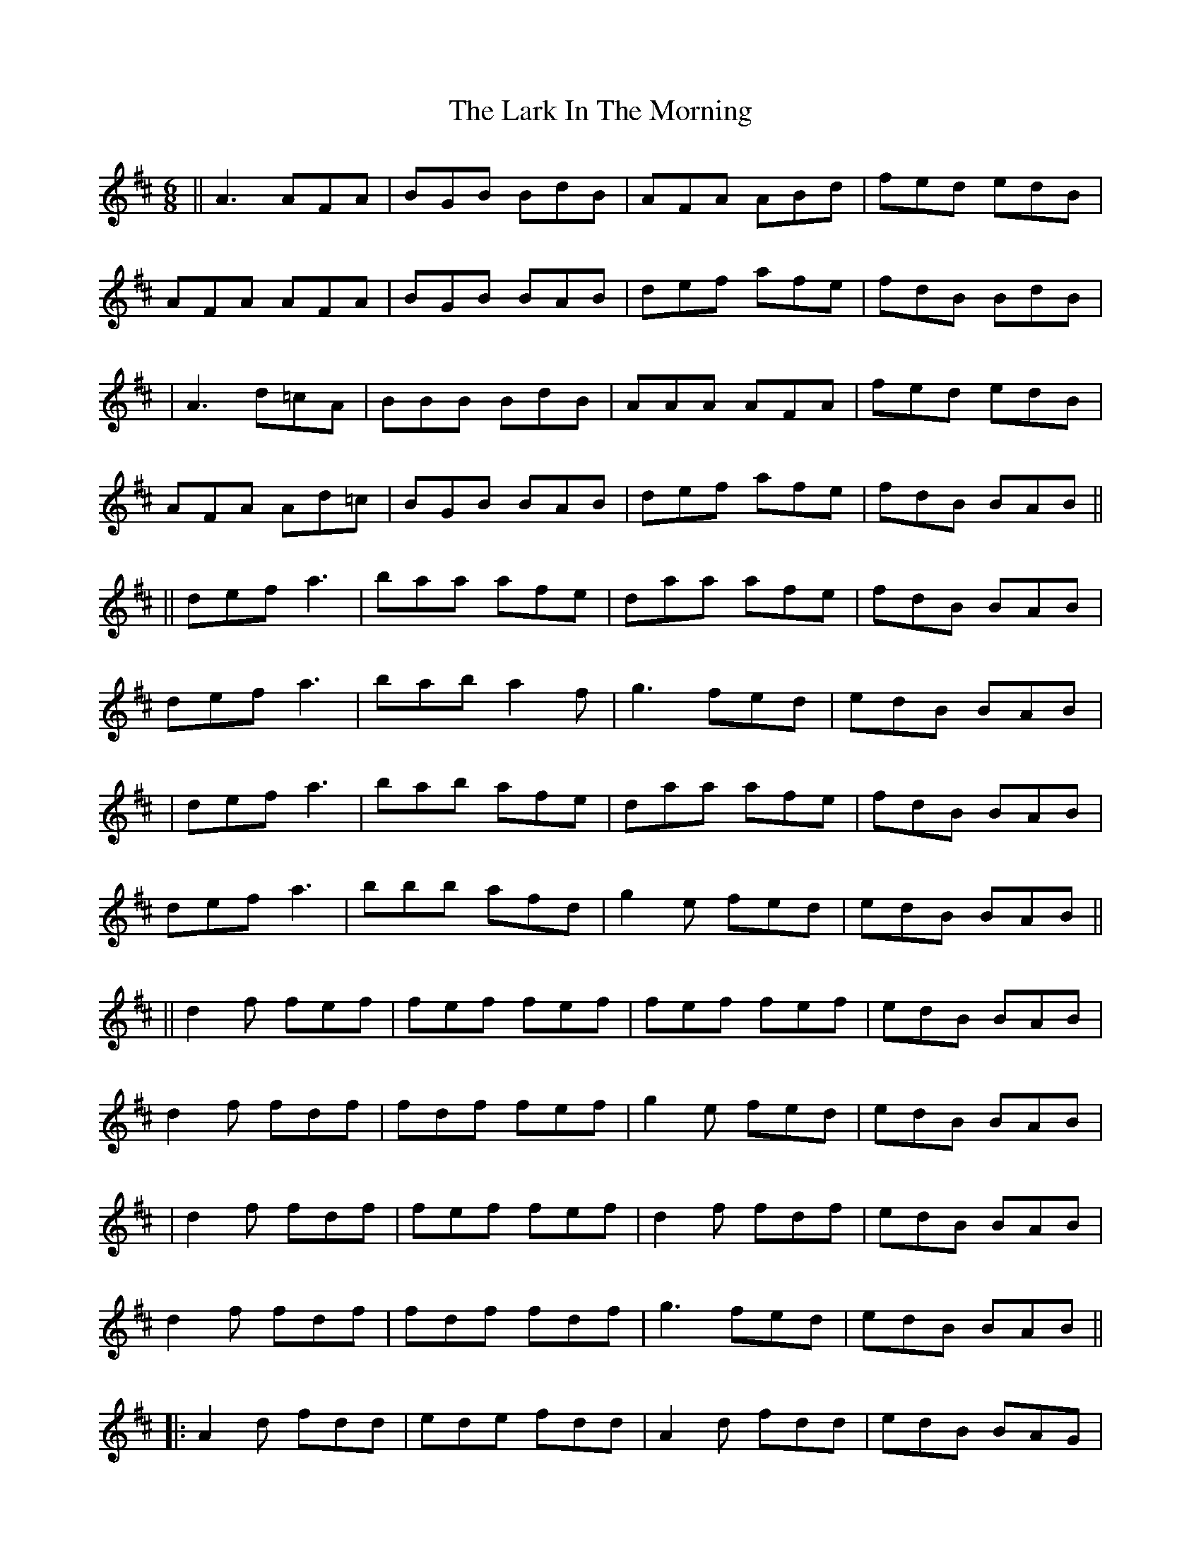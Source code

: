 X: 4
T: Lark In The Morning, The
Z: Manu Novo
S: https://thesession.org/tunes/62#setting12508
R: jig
M: 6/8
L: 1/8
K: Dmaj
||A3 AFA|BGB BdB|AFA ABd|fed edB|AFA AFA|BGB BAB|def afe|fdB BdB||A3 d=cA|BBB BdB|AAA AFA|fed edB|AFA Ad=c|BGB BAB|def afe|fdB BAB||||def a3| baa afe|daa afe|fdB BAB|def a3|bab a2f|g3 fed|edB BAB||def a3| bab afe|daa afe|fdB BAB|def a3|bbb afd|g2e fed|edB BAB||||d2f fef|fef fef|fef fef|edB BAB|d2f fdf|fdf fef|g2e fed|edB BAB||d2f fdf|fef fef|d2f fdf|edB BAB|d2f fdf|fdf fdf|g3 fed|edB BAB|||:A2d fdd|ede fdd|A2d fdd|edB BAG|A2d fdd|ede fdB| g2e fed|edB BdB:|
